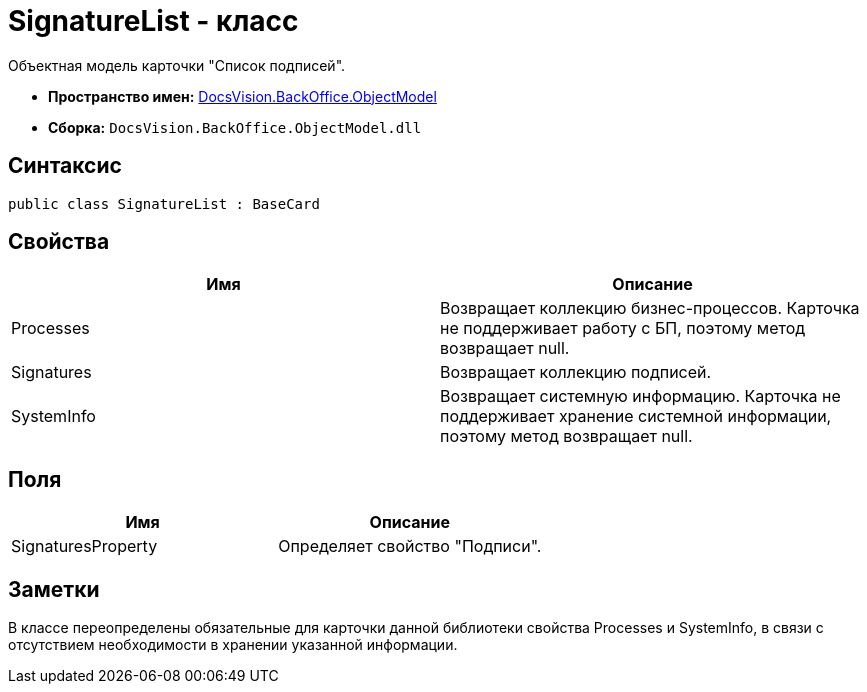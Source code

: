 = SignatureList - класс

Объектная модель карточки "Список подписей".

* *Пространство имен:* xref:api/DocsVision/Platform/ObjectModel/ObjectModel_NS.adoc[DocsVision.BackOffice.ObjectModel]
* *Сборка:* `DocsVision.BackOffice.ObjectModel.dll`

== Синтаксис

[source,csharp]
----
public class SignatureList : BaseCard
----

== Свойства

[cols=",",options="header"]
|===
|Имя |Описание
|Processes |Возвращает коллекцию бизнес-процессов. Карточка не поддерживает работу с БП, поэтому метод возвращает null.
|Signatures |Возвращает коллекцию подписей.
|SystemInfo |Возвращает системную информацию. Карточка не поддерживает хранение системной информации, поэтому метод возвращает null.
|===

== Поля

[cols=",",options="header"]
|===
|Имя |Описание
|SignaturesProperty |Определяет свойство "Подписи".
|===

== Заметки

В классе переопределены обязательные для карточки данной библиотеки свойства Processes и SystemInfo, в связи с отсутствием необходимости в хранении указанной информации.
